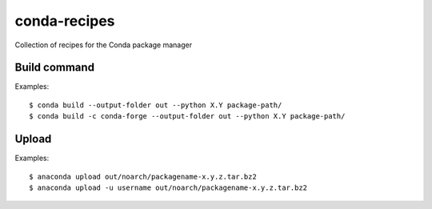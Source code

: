 conda-recipes
=============

Collection of recipes for the Conda package manager


Build command
-------------

Examples::

  $ conda build --output-folder out --python X.Y package-path/
  $ conda build -c conda-forge --output-folder out --python X.Y package-path/

Upload
------

Examples::

  $ anaconda upload out/noarch/packagename-x.y.z.tar.bz2
  $ anaconda upload -u username out/noarch/packagename-x.y.z.tar.bz2

